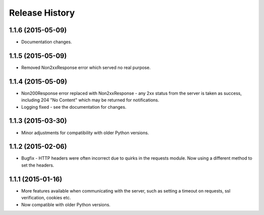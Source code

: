 Release History
---------------

1.1.6 (2015-05-09)
^^^^^^^^^^^^^^^^^^

- Documentation changes.

1.1.5 (2015-05-09)
^^^^^^^^^^^^^^^^^^

- Removed Non2xxResponse error which served no real purpose.

1.1.4 (2015-05-09)
^^^^^^^^^^^^^^^^^^

- Non200Response error replaced with Non2xxResponse - any 2xx status from the
  server is taken as success, including 204 "No Content" which may be returned
  for notifications.
- Logging fixed - see the documentation for changes.

1.1.3 (2015-03-30)
^^^^^^^^^^^^^^^^^^

- Minor adjustments for compatibility with older Python versions.

1.1.2 (2015-02-06)
^^^^^^^^^^^^^^^^^^

- Bugfix - HTTP headers were often incorrect due to quirks in the requests
  module. Now using a different method to set the headers.

1.1.1 (2015-01-16)
^^^^^^^^^^^^^^^^^^

- More features available when communicating with the server, such as setting a
  timeout on requests, ssl verification, cookies etc.

- Now compatible with older Python versions.
